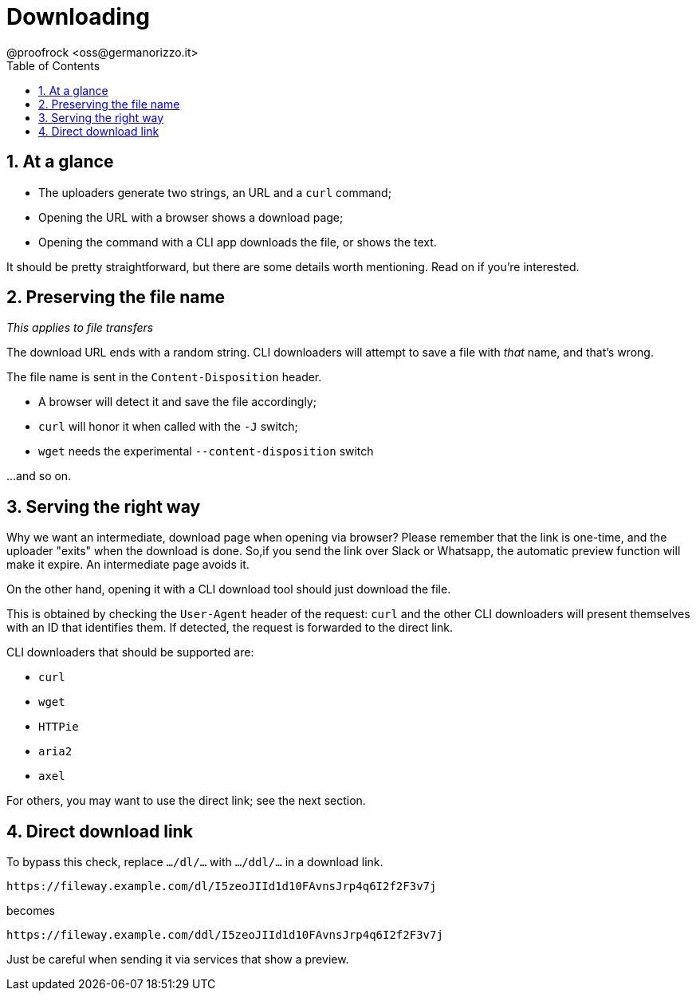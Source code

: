 = Downloading
@proofrock <oss@germanorizzo.it>
:toc:
:sectnums:
:source-highlighter: highlightjs

== At a glance

* The uploaders generate two strings, an URL and a `curl` command;
* Opening the URL with a browser shows a download page;
* Opening the command with a CLI app downloads the file, or shows the text.

It should be pretty straightforward, but there are some details worth mentioning. Read on if you're interested.

== Preserving the file name

_This applies to file transfers_

The download URL ends with a random string. CLI downloaders will attempt to save a file with _that_ name, and that's wrong.

The file name is sent in the `Content-Disposition` header. 

* A browser will detect it and save the file accordingly; 
* `curl` will honor it when called with the `-J` switch; 
* `wget` needs the experimental `--content-disposition` switch

...and so on.

== Serving the right way

Why we want an intermediate, download page when opening via browser? Please remember that the link is one-time, and the uploader "exits" when the download is done. So,if you send the link over Slack or Whatsapp, the automatic preview function will make it expire. An intermediate page avoids it.

On the other hand, opening it with a CLI download tool should just download the file.

This is obtained by checking the `User-Agent` header of the request: `curl` and the other CLI downloaders will present themselves with an ID that identifies them. If detected, the request is forwarded to the direct link.

CLI downloaders that should be supported are:

* `curl`
* `wget`
* `HTTPie`
* `aria2`
* `axel`

For others, you may want to use the direct link; see the next section.

== Direct download link

To bypass this check, replace `.../dl/...` with `.../ddl/...` in a download link.

 https://fileway.example.com/dl/I5zeoJIId1d10FAvnsJrp4q6I2f2F3v7j

becomes

 https://fileway.example.com/ddl/I5zeoJIId1d10FAvnsJrp4q6I2f2F3v7j

Just be careful when sending it via services that show a preview.
